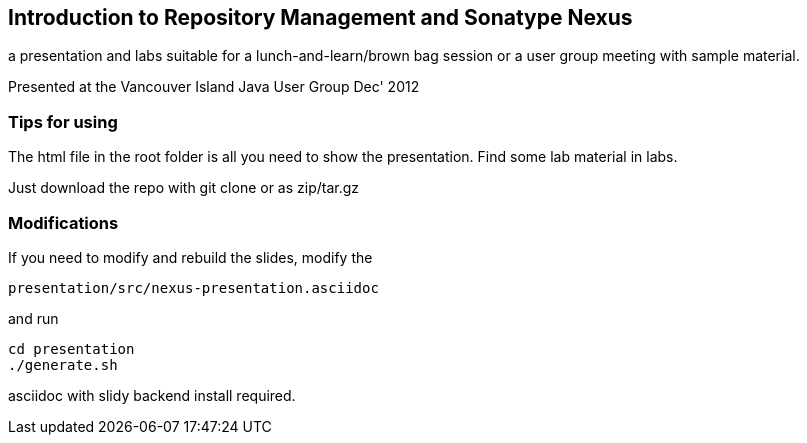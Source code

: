 == Introduction to Repository Management and Sonatype Nexus

a presentation and labs suitable for a lunch-and-learn/brown bag session or a user group meeting with sample material.

Presented at the Vancouver Island Java User Group Dec' 2012

=== Tips for using

The html file in the root folder is all you need to show the
presentation. Find some lab material in labs. 

Just download the repo with git clone or as zip/tar.gz

=== Modifications

If you need to modify and rebuild the slides, modify the

----
presentation/src/nexus-presentation.asciidoc
----

and run

----
cd presentation
./generate.sh 
----

asciidoc with slidy backend install required.
